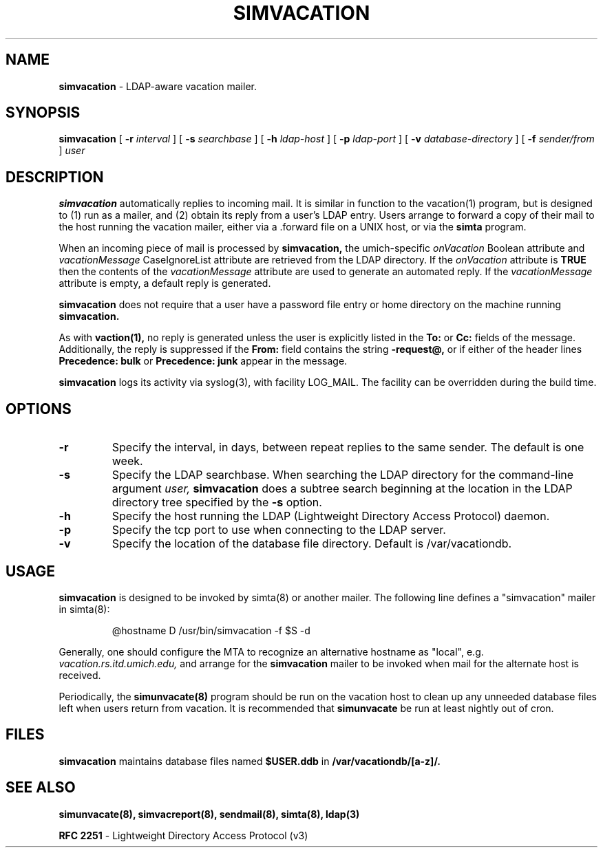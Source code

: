 .TH SIMVACATION "8" "23 February 2005" "U-M LDAP Project" "MAINTENANCE COMMANDS"
.SH NAME
.B simvacation
\- LDAP-aware vacation mailer.
.SH SYNOPSIS
.B simvacation
[
.B \-r
.I interval
]
[
.B \-s
.I searchbase
]
[
.B \-h
.I ldap-host
]
[
.B \-p
.I ldap-port
]
[
.B \-v
.I database-directory
]
[
.B \-f
.I sender/from
]
.I user
.SH DESCRIPTION
.B
simvacation
automatically replies to incoming mail.  It is similar in function to
the vacation(1) program, but is designed to (1) run as a mailer, and (2)
obtain its reply from a user's LDAP entry.  Users arrange to forward a
copy of their mail to the host running the vacation mailer, either via
a .forward file on a UNIX host, or via the
.B simta
program.
.LP
When an incoming piece of mail is processed by
.B simvacation,
the umich-specific
.I onVacation
Boolean attribute and 
.I vacationMessage
CaseIgnoreList attribute are retrieved from the LDAP directory.
If the
.I onVacation
attribute is
.B TRUE
then the contents of the
.I vacationMessage
attribute are used to generate an automated reply.  If the
.I vacationMessage
attribute is empty, a default reply is generated.
.LP
.B simvacation
does not require that a user have a password file entry or home directory
on the machine running
.B simvacation.
.LP
As with
.B vaction(1),
no reply is generated unless the user is explicitly listed in the
.B To:
or
.B Cc:
fields of the message.  Additionally, the reply is suppressed if the
.B From:
field contains the string
.B -request@,
or if either of the header lines
.B Precedence: bulk
or
.B Precedence: junk
appear in the message.
.LP
.B
simvacation
logs its activity via syslog(3), with facility LOG_MAIL. The facility can be
overridden during the build time.
.SH OPTIONS
.TP
.B \-r
Specify the interval, in days, between repeat replies to the same sender. 
The default is one week.
.TP
.B \-s
Specify the LDAP searchbase.  When searching the LDAP directory for
the command-line argument
.I user,
.B simvacation
does a subtree search beginning at the location in the LDAP directory
tree specified by the
.B -s
option.
.TP
.B \-h
Specify the host running the LDAP (Lightweight Directory Access Protocol)
daemon.
.TP
.B \-p
Specify the tcp port to use when connecting to the LDAP server.
.TP
.B \-v
Specify the location of the database file directory.  Default is
/var/vacationdb.

.SH USAGE
.B simvacation
is designed to be invoked by simta(8) or another mailer.
The following line defines a "simvacation" mailer in simta(8):
.IP

@hostname	D	/usr/bin/simvacation -f $S -d 
.LP
Generally, one should configure the MTA to recognize an alternative
hostname as "local", e.g.
.I vacation.rs.itd.umich.edu,
and arrange for the
.B simvacation
mailer to be invoked when mail for the alternate host is received.
.LP
Periodically, the
.B simunvacate(8)
program should be run on the vacation host to clean up any unneeded
database files left when users return from vacation.  It is recommended
that
.B simunvacate
be run at least nightly out of cron.
.SH FILES
.B simvacation
maintains database files named
.B $USER.ddb
in
.B /var/vacationdb/[a-z]/.
.SH SEE ALSO
.BR simunvacate(8),
.BR simvacreport(8),
.BR sendmail(8),
.BR simta(8),
.BR ldap(3)
.LP
.B RFC 2251
\- Lightweight Directory Access Protocol (v3)
.LP
